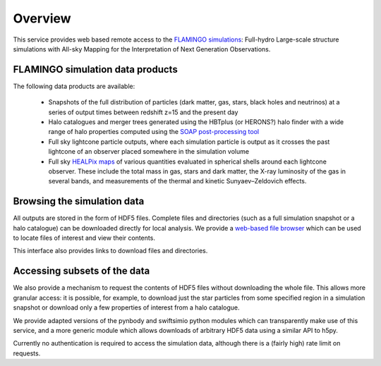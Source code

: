 Overview
========

This service provides web based remote access to the `FLAMINGO
simulations <https://flamingo.strw.leidenuniv.nl/>`__: Full-hydro
Large-scale structure simulations with All-sky Mapping for the
Interpretation of Next Generation Observations.

FLAMINGO simulation data products
---------------------------------

The following data products are available:

  * Snapshots of the full distribution of particles (dark matter, gas,
    stars, black holes and neutrinos) at a series of output times
    between redshift z=15 and the present day
  * Halo catalogues and merger trees generated using the HBTplus (or
    HERONS?)  halo finder with a wide range of halo properties
    computed using the `SOAP post-processing tool
    <https://joss.theoj.org/papers/10.21105/joss.08252>`__
  * Full sky lightcone particle outputs, where each simulation
    particle is output as it crosses the past lightcone of an observer
    placed somewhere in the simulation volume
  * Full sky `HEALPix maps <https://healpix.sourceforge.io/>`__ of
    various quantities evaluated in spherical shells around each
    lightcone observer. These include the total mass in gas, stars and
    dark matter, the X-ray luminosity of the gas in several bands, and
    measurements of the thermal and kinetic Sunyaev–Zeldovich effects.

Browsing the simulation data
----------------------------

All outputs are stored in the form of HDF5 files. Complete files and
directories (such as a full simulation snapshot or a halo catalogue)
can be downloaded directly for local analysis. We provide a `web-based
file browser <viewer.html?path=FLAMINGO>`__ which can be used to
locate files of interest and view their contents.

.. image:: file_browser.png
   :class: screenshot
   :alt: screenshot of the file browser page

This interface also provides links to download files and directories.

Accessing subsets of the data
-----------------------------

We also provide a mechanism to request the contents of HDF5 files
without downloading the whole file. This allows more granular access:
it is possible, for example, to download just the star particles from
some specified region in a simulation snapshot or download only a few
properties of interest from a halo catalogue.

We provide adapted versions of the pynbody and swiftsimio python
modules which can transparently make use of this service, and a more
generic module which allows downloads of arbitrary HDF5 data using a
similar API to h5py.

.. image:: download_dataset.gif
   :class: screenshot
   :alt: animation showing a dataset download in python

Currently no authentication is required to access the simulation data,
although there is a (fairly high) rate limit on requests.
